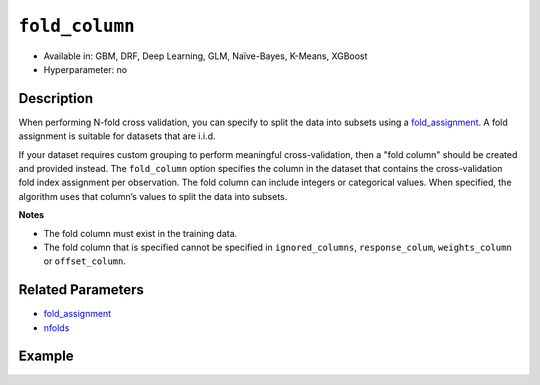 ``fold_column``
---------------

- Available in: GBM, DRF, Deep Learning, GLM, Naïve-Bayes, K-Means, XGBoost
- Hyperparameter: no


Description
~~~~~~~~~~~

When performing N-fold cross validation, you can specify to split the data into subsets using a `fold_assignment <fold_assignment.html>`__. A fold assignment is suitable for datasets that are i.i.d. 

If your dataset requires custom grouping to perform meaningful cross-validation, then a "fold column" should be created and provided instead. The ``fold_column`` option specifies the column in the dataset that contains the cross-validation fold index assignment per observation. The fold column can include integers or categorical values. When specified, the algorithm uses that column’s values to split the data into subsets.

**Notes** 

* The fold column must exist in the training data. 
* The fold column that is specified cannot be specified in ``ignored_columns``, ``response_colum``, ``weights_column`` or ``offset_column``.


Related Parameters
~~~~~~~~~~~~~~~~~~

- `fold_assignment <fold_assignment.html>`__
- `nfolds <nfolds.html>`__


Example
~~~~~~~

.. example-code::
   .. code-block:: r

	library(h2o)
	h2o.init()

	# import the cars dataset: 
	# this dataset is used to classify whether or not a car is economical based on 
	# the car's displacement, power, weight, and acceleration, and the year it was made 
	cars <- h2o.importFile("https://s3.amazonaws.com/h2o-public-test-data/smalldata/junit/cars_20mpg.csv")

	# convert response column to a factor
	cars["economy_20mpg"] <- as.factor(cars["economy_20mpg"])

	# set the predictor names and the response column name
	predictors <- c("displacement","power","weight","acceleration","year")
	response <- "economy_20mpg"

	# create a fold column with 5 folds
	# randomly assign fold numbers 0 through 4 for each row in the column
	fold_numbers <- h2o.kfold_column(cars, nfolds=5)

	# rename the column "fold_numbers"
	names(fold_numbers) <- "fold_numbers"

	# print the fold_assignment column
	print(fold_numbers)

	# append the fold_numbers column to the cars dataset
	cars <- h2o.cbind(cars,fold_numbers)

	# try using the fold_column parameter:
	cars_gbm <- h2o.gbm(x = predictors, y = response, training_frame = cars,
	                    fold_column="fold_numbers", seed = 1234)

	# print the auc for your model
	print(h2o.auc(cars_gbm, xval = TRUE))

   .. code-block:: python

	import h2o
	from h2o.estimators.gbm import H2OGradientBoostingEstimator
	h2o.init()
	h2o.cluster().show_status()

	# import the cars dataset: 
	# this dataset is used to classify whether or not a car is economical based on 
	# the car's displacement, power, weight, and acceleration, and the year it was made 
	cars = h2o.import_file("https://s3.amazonaws.com/h2o-public-test-data/smalldata/junit/cars_20mpg.csv")

	# convert response column to a factor
	cars["economy_20mpg"] = cars["economy_20mpg"].asfactor()

	# set the predictor names and the response column name
	predictors = ["displacement","power","weight","acceleration","year"]
	response = "economy_20mpg"

	# create a fold column with 5 folds
	# randomly assign fold numbers 0 through 4 for each row in the column
	fold_numbers = cars.kfold_column(n_folds = 5, seed = 1234)

	# rename the column "fold_numbers"
	fold_numbers.set_names(["fold_numbers"])

	# append the fold_numbers column to the cars dataset
	cars = cars.cbind(fold_numbers)

	# print the fold_assignment column
	print(cars['fold_numbers'])

	# initialize the estimator then train the model
	cars_gbm = H2OGradientBoostingEstimator(seed = 1234)
	cars_gbm.train(x=predictors, y=response, training_frame=cars, fold_column="fold_numbers")

	# print the auc for the cross-validated data
	cars_gbm.auc(xval=True)
